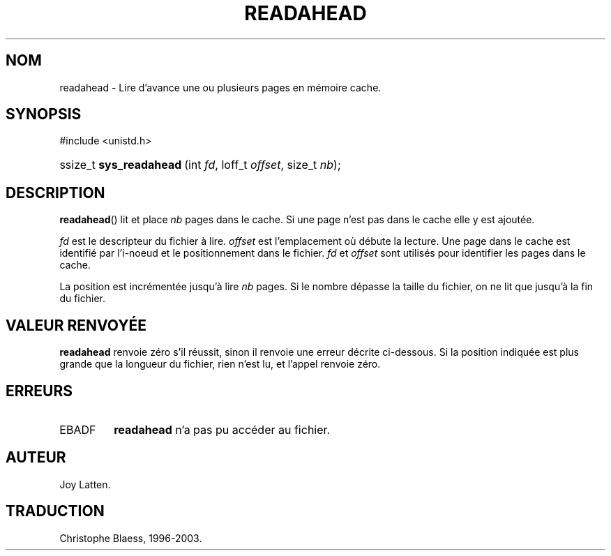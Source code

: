 .\" Copyright (C) 2003 Free Software Foundation, Inc.
.\" This file is distributed according to the GNU General Public License.
.\" See the file COPYING in the top level source directory for details.
.\"
.\" Traduction Christophe Blaess <ccb@club-internet.fr>
.\" MàJ 18/07/2003  LDP-1.56
.de Sh \" Subsection
.br
.if t .Sp
.ne 5
.PP
\fB\\$1\fR
.PP
..
.de Sp \" Vertical space (when we can't use .PP)
.if t .sp .5v
.if n .sp
..
.de Ip \" List item
.br
.ie \\n(.$>=3 .ne \\$3
.el .ne 3
.IP "\\$1" \\$2
..
.TH "READAHEAD" 2 "18 juillet 2003" LDP "Manuel du programmeur Linux"
.SH NOM
readahead \- Lire d'avance une ou plusieurs pages en mémoire cache.
.SH "SYNOPSIS"
.ad l
.hy 0

#include <unistd.h>
.sp
.HP 23
ssize_t\ \fBsys_readahead\fR\ (int\ \fIfd\fR, loff_t\ \fIoffset\fR, size_t\ \fInb\fR);
.ad
.hy

.SH "DESCRIPTION"

.PP
.BR readahead ()
lit et place
.I nb
pages dans le cache.
Si une page n'est pas dans le cache elle y est ajoutée.

.PP
.I fd
est le descripteur du fichier à lire.
.I offset
est l'emplacement où débute la lecture.
Une page dans le cache est identifié par l'i-noeud et le positionnement
dans le fichier.
.IR fd " et " offset
sont utilisés pour identifier les pages dans le cache.

.PP
La position est incrémentée jusqu'à lire
.I nb
pages.
Si le nombre dépasse la taille du fichier, on ne lit que
jusqu'à la fin du fichier.

.SH "VALEUR RENVOYÉE"

.PP
.B readahead
renvoie zéro s'il réussit, sinon il renvoie une erreur décrite ci-dessous.
Si la position indiquée est plus grande que la longueur du fichier,
rien n'est lu, et l'appel renvoie zéro.

.SH "ERREURS"

.TP
EBADF
.B readahead
n'a pas pu accéder au fichier.
.SH AUTEUR
Joy Latten.
.SH TRADUCTION
Christophe Blaess, 1996-2003.
